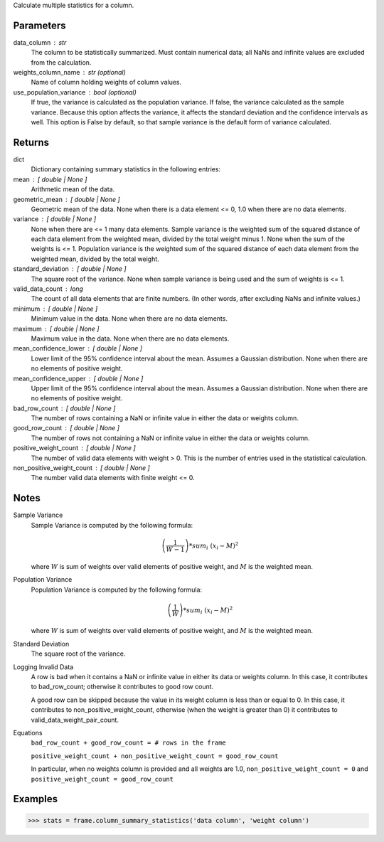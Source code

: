 Calculate multiple statistics for a column.

Parameters
----------
data_column : str
    The column to be statistically summarized.
    Must contain numerical data; all NaNs and infinite values are excluded
    from the calculation.
weights_column_name : str (optional)
    Name of column holding weights of column values.
use_population_variance : bool (optional)
    If true, the variance is calculated as the population variance.
    If false, the variance calculated as the sample variance.
    Because this option affects the variance, it affects the standard
    deviation and the confidence intervals as well.
    This option is False by default, so that sample variance is the default
    form of variance calculated.

Returns
-------
dict
    Dictionary containing summary statistics in the following entries:
mean : [ double | None ]
    Arithmetic mean of the data.
geometric_mean : [ double | None ]
    Geometric mean of the data.
    None when there is a data element <= 0, 1.0 when there are no
    data elements.
variance : [ double | None ]
    None when there are <= 1 many data elements.
    Sample variance is the weighted sum of the squared distance of
    each data element from the weighted mean, divided by the total
    weight minus 1.
    None when the sum of the weights is <= 1.
    Population variance is the weighted sum of the squared distance
    of each data element from the weighted mean, divided by the total
    weight.
standard_deviation : [ double | None ]
    The square root of the variance. None when  sample variance
    is being used and the sum of weights is <= 1.
valid_data_count : long
    The count of all data elements that are finite numbers.
    (In other words, after excluding NaNs and infinite values.)
minimum : [ double | None ]
    Minimum value in the data.
    None when there are no data elements.
maximum : [ double | None ]
    Maximum value in the data. None when there are no data elements.
mean_confidence_lower : [ double | None ]
    Lower limit of the 95% confidence interval about the mean.
    Assumes a Gaussian distribution.
    None when there are no elements of positive weight.
mean_confidence_upper : [ double | None ]
    Upper limit of the 95% confidence interval about the mean.
    Assumes a Gaussian distribution.
    None when there are no elements of positive weight.
bad_row_count : [ double | None ]
    The number of rows containing a NaN or infinite value
    in either the data or weights column.
good_row_count : [ double | None ]
    The number of rows not containing a NaN or infinite
    value in either the data or weights column.
positive_weight_count : [ double | None ]
    The number of valid data elements with weight > 0.
    This is the number of entries used in the statistical calculation.
non_positive_weight_count : [ double | None ]
    The number valid data elements with finite weight <= 0.

Notes
-----
Sample Variance
    Sample Variance is computed by the following formula:

    .. math::

        \left( \frac{1}{W - 1} \right) * sum_{i} \
        \left(x_{i} - M \right) ^{2}

    where :math:`W` is sum of weights over valid elements of positive
    weight, and :math:`M` is the weighted mean.

Population Variance
    Population Variance is computed by the following formula:

    .. math::

        \left( \frac{1}{W} \right) * sum_{i} \
        \left(x_{i} - M \right) ^{2}

    where :math:`W` is sum of weights over valid elements of positive
    weight, and :math:`M` is the weighted mean.

Standard Deviation
    The square root of the variance.

Logging Invalid Data
    A row is bad when it contains a NaN or infinite value in either
    its data or weights column.
    In this case, it contributes to bad_row_count; otherwise it
    contributes to good row count.

    A good row can be skipped because the value in its weight
    column is less than or equal to 0.
    In this case, it contributes to non_positive_weight_count, otherwise
    (when the weight is greater than 0) it contributes to
    valid_data_weight_pair_count.

Equations
    ``bad_row_count + good_row_count = # rows in the frame``

    ``positive_weight_count + non_positive_weight_count = good_row_count``

    In particular, when no weights column is provided and all weights
    are 1.0, ``non_positive_weight_count = 0`` and
    ``positive_weight_count = good_row_count``

Examples
--------
.. code::

    >>> stats = frame.column_summary_statistics('data column', 'weight column')

